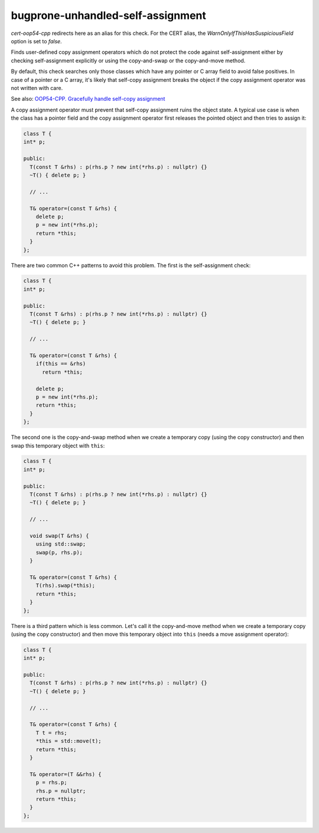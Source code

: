.. title:: clang-tidy - bugprone-unhandled-self-assignment

bugprone-unhandled-self-assignment
==================================

`cert-oop54-cpp` redirects here as an alias for this check. For the CERT alias,
the `WarnOnlyIfThisHasSuspiciousField` option is set to `false`.

Finds user-defined copy assignment operators which do not protect the code
against self-assignment either by checking self-assignment explicitly or
using the copy-and-swap or the copy-and-move method.

By default, this check searches only those classes which have any pointer or C array field
to avoid false positives. In case of a pointer or a C array, it's likely that self-copy
assignment breaks the object if the copy assignment operator was not written with care.

See also:
`OOP54-CPP. Gracefully handle self-copy assignment
<https://wiki.sei.cmu.edu/confluence/display/cplusplus/OOP54-CPP.+Gracefully+handle+self-copy+assignment>`_

A copy assignment operator must prevent that self-copy assignment ruins the
object state. A typical use case is when the class has a pointer field
and the copy assignment operator first releases the pointed object and
then tries to assign it:

.. code-block:: c++

  class T {
  int* p;

  public:
    T(const T &rhs) : p(rhs.p ? new int(*rhs.p) : nullptr) {}
    ~T() { delete p; }

    // ...

    T& operator=(const T &rhs) {
      delete p;
      p = new int(*rhs.p);
      return *this;
    }
  };

There are two common C++ patterns to avoid this problem. The first is
the self-assignment check:

.. code-block:: c++

  class T {
  int* p;

  public:
    T(const T &rhs) : p(rhs.p ? new int(*rhs.p) : nullptr) {}
    ~T() { delete p; }

    // ...

    T& operator=(const T &rhs) {
      if(this == &rhs)
        return *this;

      delete p;
      p = new int(*rhs.p);
      return *this;
    }
  };

The second one is the copy-and-swap method when we create a temporary copy
(using the copy constructor) and then swap this temporary object with ``this``:

.. code-block:: c++

  class T {
  int* p;

  public:
    T(const T &rhs) : p(rhs.p ? new int(*rhs.p) : nullptr) {}
    ~T() { delete p; }

    // ...

    void swap(T &rhs) {
      using std::swap;
      swap(p, rhs.p);
    }

    T& operator=(const T &rhs) {
      T(rhs).swap(*this);
      return *this;
    }
  };

There is a third pattern which is less common. Let's call it the copy-and-move method
when we create a temporary copy (using the copy constructor) and then move this
temporary object into ``this`` (needs a move assignment operator):

.. code-block:: c++

  class T {
  int* p;

  public:
    T(const T &rhs) : p(rhs.p ? new int(*rhs.p) : nullptr) {}
    ~T() { delete p; }

    // ...

    T& operator=(const T &rhs) {
      T t = rhs;
      *this = std::move(t);
      return *this;
    }

    T& operator=(T &&rhs) {
      p = rhs.p;
      rhs.p = nullptr;
      return *this;
    }
  };

.. option:: WarnOnlyIfThisHasSuspiciousField

  When `true`, the check will warn only if the container class of the copy assignment operator
  has any suspicious fields (pointer or C array). This option is set to `true` by default.

